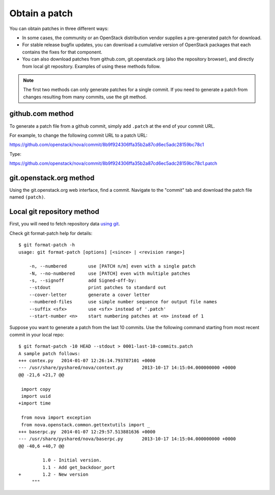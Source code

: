 .. index:: Obtain Patch 

.. _ObtPatch:

Obtain a patch
==============

You can obtain patches in three different ways:

* In some cases, the community or an OpenStack distribution vendor supplies a pre-generated patch for download.

* For stable release bugfix updates, you can download a cumulative version of OpenStack packages that each contains the fixes for that component.

* You can also download patches from github.com, git.openstack.org (also the repository browser), and directly from local git repository. Examples of using these methods follow.

.. note:: The first two methods can only generate patches for a single commit. If you need to generate a patch from changes resulting from many commits, use the git method.

github.com method
-----------------

To generate a patch file from a github commit, simply add ``.patch`` at the
end of your commit URL. 

For example, to change the following commit URL to a patch URL:

https://github.com/openstack/nova/commit/8b9f924306ffa35b2a87cd6ec5adc28159bc78c1

Type:

https://github.com/openstack/nova/commit/8b9f924306ffa35b2a87cd6ec5adc28159bc78c1.patch

git.openstack.org method
------------------------

Using the git.openstack.org web interface, find a commit. Navigate to the
"commit" tab and download the patch file named ``(patch)``.

.. image::  /_images/patchcommit.png
  :align: center
  :width: 100%

Local git repository method
---------------------------

First, you will need to fetch repository data `using git <http://git-scm.com/book/en/Git-Basics-Getting-a-Git-Repository>`_.

Check git format-patch help for details::

  $ git format-patch -h
  usage: git format-patch [options] [<since> | <revision range>]

      -n, --numbered        use [PATCH n/m] even with a single patch
      -N, --no-numbered     use [PATCH] even with multiple patches
      -s, --signoff         add Signed-off-by:
      --stdout              print patches to standard out
      --cover-letter        generate a cover letter
      --numbered-files      use simple number sequence for output file names
      --suffix <sfx>        use <sfx> instead of '.patch'
      --start-number <n>    start numbering patches at <n> instead of 1

Suppose you want to generate a patch from the last 10 commits. Use the following
command starting from most recent commit in your local repo::

  $ git format-patch -10 HEAD --stdout > 0001-last-10-commits.patch
  A sample patch follows:
  +++ contex.py   2014-01-07 12:26:14.793787101 +0000
  --- /usr/share/pyshared/nova/context.py	2013-10-17 14:15:04.000000000 +0000
  @@ -21,6 +21,7 @@

   import copy
   import uuid
  +import time

   from nova import exception
   from nova.openstack.common.gettextutils import _
  +++ baserpc.py  2014-01-07 12:29:57.513881636 +0000
  --- /usr/share/pyshared/nova/baserpc.py	2013-10-17 14:15:04.000000000 +0000
  @@ -40,6 +40,7 @@

           1.0 - Initial version.
           1.1 - Add get_backdoor_port
  +        1.2 - New version
       """